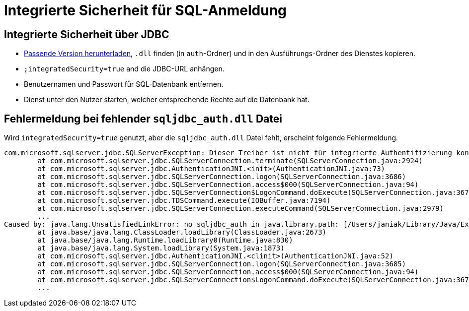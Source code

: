 # Integrierte Sicherheit für SQL-Anmeldung

## Integrierte Sicherheit über JDBC

* link:https://learn.microsoft.com/en-us/sql/connect/jdbc/release-notes-for-the-jdbc-driver?view=sql-server-ver16[Passende Version herunterladen],
`.dll` finden (in `auth`-Ordner) und in den Ausführungs-Ordner des Dienstes kopieren.
* `;integratedSecurity=true` and die JDBC-URL anhängen.
* Benutzernamen und Passwort für SQL-Datenbank entfernen.
* Dienst unter den Nutzer starten,
welcher entsprechende Rechte auf die Datenbank hat.

## Fehlermeldung bei fehlender `sqljdbc_auth.dll` Datei

Wird `integratedSecurity=true` genutzt, aber die `sqljdbc_auth.dll` Datei fehlt, erscheint folgende Fehlermeldung.

```
com.microsoft.sqlserver.jdbc.SQLServerException: Dieser Treiber ist nicht für integrierte Authentifizierung konfiguriert. ClientConnectionId:3eda3c18-b1d3-4b94-86d3-13b95411f529
	at com.microsoft.sqlserver.jdbc.SQLServerConnection.terminate(SQLServerConnection.java:2924)
	at com.microsoft.sqlserver.jdbc.AuthenticationJNI.<init>(AuthenticationJNI.java:73)
	at com.microsoft.sqlserver.jdbc.SQLServerConnection.logon(SQLServerConnection.java:3686)
	at com.microsoft.sqlserver.jdbc.SQLServerConnection.access$000(SQLServerConnection.java:94)
	at com.microsoft.sqlserver.jdbc.SQLServerConnection$LogonCommand.doExecute(SQLServerConnection.java:3675)
	at com.microsoft.sqlserver.jdbc.TDSCommand.execute(IOBuffer.java:7194)
	at com.microsoft.sqlserver.jdbc.SQLServerConnection.executeCommand(SQLServerConnection.java:2979) 
        ...
Caused by: java.lang.UnsatisfiedLinkError: no sqljdbc_auth in java.library.path: [/Users/janiak/Library/Java/Extensions, /Library/Java/Extensions, /Network/Library/Java/Extensions, /System/Library/Java/Extensions, /usr/lib/java, .]
	at java.base/java.lang.ClassLoader.loadLibrary(ClassLoader.java:2673)
	at java.base/java.lang.Runtime.loadLibrary0(Runtime.java:830)
	at java.base/java.lang.System.loadLibrary(System.java:1873)
	at com.microsoft.sqlserver.jdbc.AuthenticationJNI.<clinit>(AuthenticationJNI.java:52)
	at com.microsoft.sqlserver.jdbc.SQLServerConnection.logon(SQLServerConnection.java:3685)
	at com.microsoft.sqlserver.jdbc.SQLServerConnection.access$000(SQLServerConnection.java:94)
	at com.microsoft.sqlserver.jdbc.SQLServerConnection$LogonCommand.doExecute(SQLServerConnection.java:3675)
	...
```

